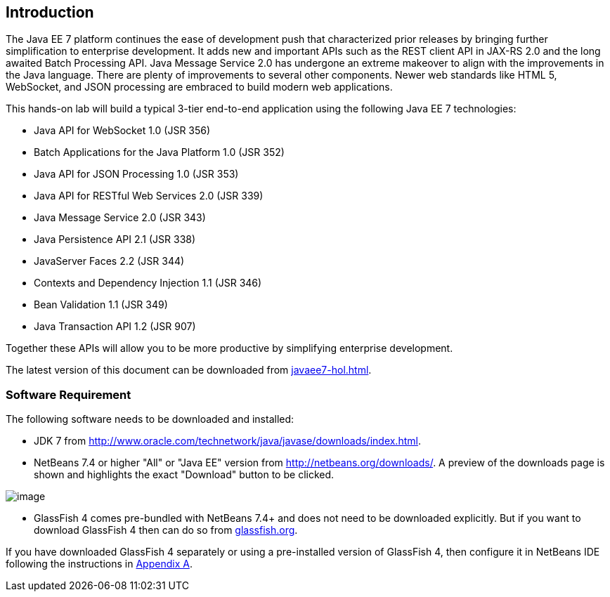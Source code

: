 == Introduction

The Java EE 7 platform continues the ease of development push that
characterized prior releases by bringing further simplification to
enterprise development. It adds new and important APIs such as the REST
client API in JAX-RS 2.0 and the long awaited Batch Processing API. Java
Message Service 2.0 has undergone an extreme makeover to align with the
improvements in the Java language. There are plenty of improvements to
several other components. Newer web standards like HTML 5, WebSocket,
and JSON processing are embraced to build modern web applications.

This hands-on lab will build a typical 3-tier end-to-end application
using the following Java EE 7 technologies:

* Java API for WebSocket 1.0 (JSR 356)
* Batch Applications for the Java Platform 1.0 (JSR 352)
* Java API for JSON Processing 1.0 (JSR 353)
* Java API for RESTful Web Services 2.0 (JSR 339)
* Java Message Service 2.0 (JSR 343)
* Java Persistence API 2.1 (JSR 338)
* JavaServer Faces 2.2 (JSR 344)
* Contexts and Dependency Injection 1.1 (JSR 346)
* Bean Validation 1.1 (JSR 349)
* Java Transaction API 1.2 (JSR 907)

Together these APIs will allow you to be more productive by simplifying enterprise development.

The latest version of this document can be downloaded from https://github.com/javaee-samples/javaee7-hol/blob/master/docs/asciidoc/javaee7-hol.html[javaee7-hol.html].

=== Software Requirement

The following software needs to be downloaded and installed:

* JDK 7 from
http://www.oracle.com/technetwork/java/javase/downloads/index.html[http://www.oracle.com/technetwork/java/javase/downloads/index.html].
* NetBeans 7.4 or higher "All" or "Java EE" version from
http://netbeans.org/downloads/[http://netbeans.org/downloads/]. A
preview of the downloads page is shown and highlights the exact
"Download" button to be clicked.

image:images/1.1-netbeans-download.png[image]

* GlassFish 4 comes pre-bundled with NetBeans 7.4+ and does not need to be downloaded explicitly. But if you want to download GlassFish 4 then can do so from http://glassfish.org/[glassfish.org].


If you have downloaded GlassFish 4 separately or using a pre-installed version of GlassFish 4, then configure it in NetBeans IDE following the instructions in link:#AppendixA[Appendix A].

